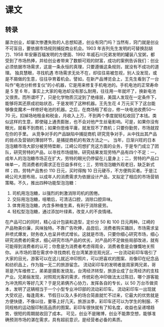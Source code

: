 * 课文
** 转录
屡次创业，却屡次惨遭失败的人总想知道，创业有窍门吗？当然有，窍门就是创业不可盲目，要依据市场规则捕捉商业机会。1903 年吉列先生发明的可替换刮胡刀、1958 年安藤百福发明的方便面、1992 年戚石川兄弟发明的罐装八宝粥，都受到了市场热捧，并给创业者带来了数额可观的财富，成功的案例告诉我们：创业必须依据市场需求，这是一条永恒的真理，只要遵循这条规则，就没有不成功的道理。
独具慧眼，寻找机遇
市场需求无处不在，却往往易被忽视，别人没发现，或是不屑做的生意，往往孕育着机会。譬如，在新产品博览会上，王先生看到了一台叫作“电池分析修复仪”的小机器，它是用来修复手机电池的。手机电池的正常寿命是 5 至 6 年，事实上大家的电池却没有那么耐用，往往用一年就坏了，换新电池又很贵。而所谓坏了，只是化学物质沉淀到了绝缘层，美国人发现在一定条件下，能够将其还原成初始状态，于是发明了这种机器。王先生花 4 万元买下了这台能够像变魔术一样修好电池的机器。之后，在商场租了柜台，修一块电池收费50～70 元，扣掉场地租金和税金，月收入上万，不到两个季度就轻松收回了本钱。类似这样的生意，即使碰上通责膨胀，也不会对他产生丝毫影响。可是，如果你没有眼光，就看不到商机；如果你思维平庸，就发现不了商机；只要你勤劳，市场就捏在你的手里。
从竞争对手的产品缺陷中捕捉商机
研究竞争对手，从中找出其产品的弱点及营销的薄弱环节，是捕捉商机的有效方法之一。
当年，日渐兴旺的日本泡泡糖市场大部分被劳特垫断，江崎公司想扩充这方面的业务，于是专门成立了团队，研究劳特的产品，以寻找市场缝隙。研究结果发现劳特产品有四个不足：一，成年人的泡泡糖市场正在扩大，劳特的眼光仍停留在儿童身上；二，劳特的产品口味单一，而消费者的需求正在日益多样化；三，劳特泡泡糖外观老旧，缺乏新式样；四，劳特产品售价 110 日元，买时得掏 10 日元硬币，不方便购买者。于是江崎公司大胆布局，以成年人的消费需求为依据设计产品，叉拟定了相应的市场营销策略，不久，推出四种功能型泡泡糖：
1. 司机用泡泡糖，以强烈的刺激消除司机的困倦。
2. 交际用泡泡糖，咀嚼后，可清洁口腔，消除口腔异味。
3. 体育用泡泡糖，内含多种维生素，有利于消除疲劳。
4. 轻松型泡泡糖，通过添加叶绿素，改变人的不良情绪。
在产品可口的同时，精心设计包装和造型，定价分 50 和 100 日元两种。江崎的产品物美价廉，风味独特。不靠广告吹捧，品尝后，消费者购买踊跃，市场需求呈井喷式爆发，财务收入也呈井喷式增长。这就是市场，只要你细心研究市场，细心研究消费者的需求，细心研究市场产品的优劣，对产品的不足做些局部改进，就有可能得到消费者的认可；你愈是为消费者考虑得周全，消费者愈是会慷慨地关照你。
从市场的潜在需求中寻找商机
在台湾某游览观光区，一台流动彩印车吸引了大家的目光，游客可以在这儿就近冲印照片，可以把喜欢的图案、肖像印在纪念品和纺织品上，作为独一无二的旅游留念。
流动彩印车的发明者是周家两兄弟，哥哥是汽车维修工，弟弟是摄影发烧友。台湾经济转型，旅游业成了台湾经济的支柱产业。兄弟俪发现，对照观光客的需求，传统彩色冲印做法太过陈旧，哪个游客能为冲洗照片等好几天？于是兄弟俩齐心协力，发挥各自的专长，以 50 万台币做资本，发明了这辆相当于一个小型专业冲印部的流动彩印车。
流动彩印车一出现就大受欢迎，每逢周末、节假日以及人多的场合简直就忙不过来，它最大的优势就是方便快捷，不像以往，要等上好几天。旅游淡季，彩印车还可以为学生的制服、不同规格的运动服印制高品质的图案。彩印车很快就有了知名度，收益也呈递增趋势，很短的周期就收回了成本。
可见，创业不是赌博，创业不能靠空想，能够准确预测市场的湛在需求，具有超前意识，是经营者必备的素质。
